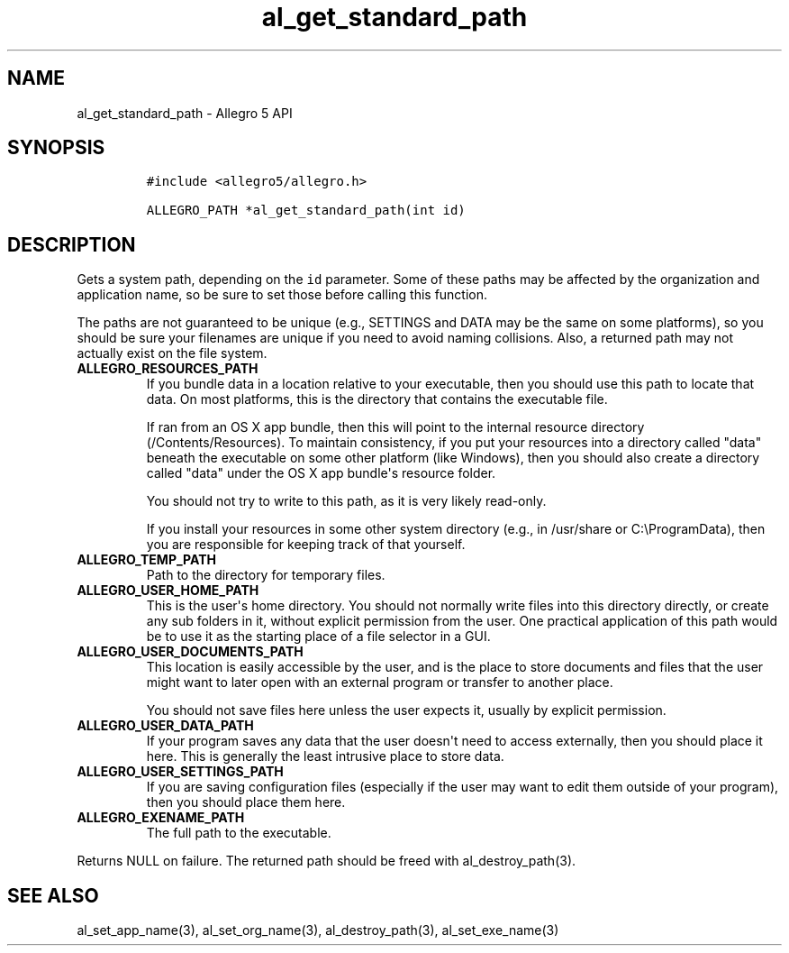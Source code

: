 .TH al_get_standard_path 3 "" "Allegro reference manual"
.SH NAME
.PP
al_get_standard_path \- Allegro 5 API
.SH SYNOPSIS
.IP
.nf
\f[C]
#include\ <allegro5/allegro.h>

ALLEGRO_PATH\ *al_get_standard_path(int\ id)
\f[]
.fi
.SH DESCRIPTION
.PP
Gets a system path, depending on the \f[C]id\f[] parameter.
Some of these paths may be affected by the organization and application
name, so be sure to set those before calling this function.
.PP
The paths are not guaranteed to be unique (e.g., SETTINGS and DATA may
be the same on some platforms), so you should be sure your filenames are
unique if you need to avoid naming collisions.
Also, a returned path may not actually exist on the file system.
.TP
.B ALLEGRO_RESOURCES_PATH
If you bundle data in a location relative to your executable, then you
should use this path to locate that data.
On most platforms, this is the directory that contains the executable
file.
.RS
.PP
If ran from an OS X app bundle, then this will point to the internal
resource directory (/Contents/Resources).
To maintain consistency, if you put your resources into a directory
called "data" beneath the executable on some other platform (like
Windows), then you should also create a directory called "data" under
the OS X app bundle\[aq]s resource folder.
.PP
You should not try to write to this path, as it is very likely
read\-only.
.PP
If you install your resources in some other system directory (e.g., in
/usr/share or C:\\ProgramData), then you are responsible for keeping
track of that yourself.
.RE
.TP
.B ALLEGRO_TEMP_PATH
Path to the directory for temporary files.
.RS
.RE
.TP
.B ALLEGRO_USER_HOME_PATH
This is the user\[aq]s home directory.
You should not normally write files into this directory directly, or
create any sub folders in it, without explicit permission from the user.
One practical application of this path would be to use it as the
starting place of a file selector in a GUI.
.RS
.RE
.TP
.B ALLEGRO_USER_DOCUMENTS_PATH
This location is easily accessible by the user, and is the place to
store documents and files that the user might want to later open with an
external program or transfer to another place.
.RS
.PP
You should not save files here unless the user expects it, usually by
explicit permission.
.RE
.TP
.B ALLEGRO_USER_DATA_PATH
If your program saves any data that the user doesn\[aq]t need to access
externally, then you should place it here.
This is generally the least intrusive place to store data.
.RS
.RE
.TP
.B ALLEGRO_USER_SETTINGS_PATH
If you are saving configuration files (especially if the user may want
to edit them outside of your program), then you should place them here.
.RS
.RE
.TP
.B ALLEGRO_EXENAME_PATH
The full path to the executable.
.RS
.RE
.PP
Returns NULL on failure.
The returned path should be freed with al_destroy_path(3).
.SH SEE ALSO
.PP
al_set_app_name(3), al_set_org_name(3), al_destroy_path(3),
al_set_exe_name(3)
